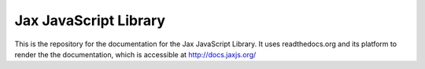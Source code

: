Jax JavaScript Library
======================

This is the repository for the documentation for the Jax JavaScript Library. It uses readthedocs.org
and its platform to render the the documentation, which is accessible at `http://docs.jaxjs.org/`_

.. _http://docs.jaxjs.org/: http://docs.jaxjs.org/
